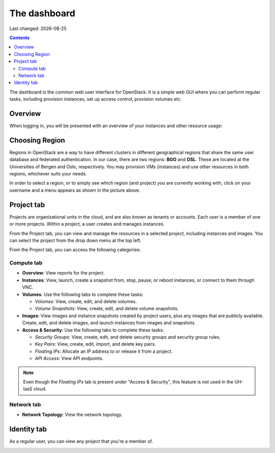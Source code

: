 .. |date| date::

The dashboard
=============

Last changed: |date|

.. contents::

The dashboard is the common web user interface for OpenStack. It is a
simple web GUI where you can perform regular tasks, including
provision instances, set up access control, provision volumes etc.


Overview
--------

When logging in, you will be presented with an overview of your
instances and other resource usage:

.. image:: images/dashboard-overview-project-01.png
   :align: center
   :alt: Dashboard Project tab


Choosing Region
---------------

Regions in OpenStack are a way to have different clusters in different
geographical regions that share the same user database and federated
authentication. In our case, there are two regions: **BGO**
and **OSL**. These are located at the Universities of Bergen and Oslo,
respectively. You may provision VMs (instances) and use other
resources in both regions, whichever suits your needs.

.. image:: images/dashboard-region-01.png
   :align: center
   :alt: Dashboard: Choosing Region

In order to select a region, or to simply see which region (and
project) you are currently working with, click on your username and a
menu appears as shown in the picture above.


Project tab
-----------

Projects are organizational units in the cloud, and are also known as
tenants or accounts. Each user is a member of one or more
projects. Within a project, a user creates and manages instances.

From the Project tab, you can view and manage the resources in a
selected project, including instances and images. You can select the
project from the drop down menu at the top left.

From the Project tab, you can access the following categories:

Compute tab
~~~~~~~~~~~

* **Overview**: View reports for the project.

* **Instances**: View, launch, create a snapshot from, stop, pause, or
  reboot instances, or connect to them through VNC.

* **Volumes**: Use the following tabs to complete these tasks:

  - *Volumes*: View, create, edit, and delete volumes.
  - *Volume Snapshots*: View, create, edit, and delete volume snapshots.

* **Images**: View images and instance snapshots created by project
  users, plus any images that are publicly available. Create, edit,
  and delete images, and launch instances from images and snapshots.

* **Access & Security**: Use the following tabs to complete these tasks:

  - *Security Groups*: View, create, edit, and delete security groups
    and security group rules.
  - *Key Pairs*: View, create, edit, import, and delete key pairs.
  - *Floating IPs*: Allocate an IP address to or release it from a
    project.
  - *API Access*: View API endpoints.

.. NOTE::
   Even though the *Floating IPs* tab is present under "Access &
   Security", this feature is not used in the UH-IaaS cloud.

Network tab
~~~~~~~~~~~

* **Network Topology**: View the network topology.

Identity tab
------------

As a regular user, you can view any project that you're a member of.

.. image:: images/dashboard-overview-identity-01.png
   :align: center
   :alt: Dashboard Identity tab
